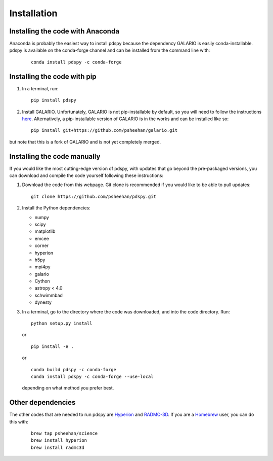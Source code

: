 ============
Installation
============

Installing the code with Anaconda
"""""""""""""""""""""""""""""""""

Anaconda is probably the easiest way to install pdspy because the dependency GALARIO is easily conda-installable. pdspy is available on the conda-forge channel and can be installed from the command line with:

   ::

       conda install pdspy -c conda-forge

Installing the code with pip
""""""""""""""""""""""""""""

1. In a terminal, run:
   ::

       pip install pdspy

2. Install GALARIO. Unfortunately, GALARIO is not pip-installable by default, so you will need to follow the instructions `here <https://mtazzari.github.io/galario/>`_. Alternatively, a pip-installable version of GALARIO is in the works and can be installed like so:
   ::

       pip install git+https://github.com/psheehan/galario.git

but note that this is a fork of GALARIO and is not yet completely merged.

Installing the code manually
""""""""""""""""""""""""""""

If you would like the most cutting-edge version of pdspy, with updates that go beyond the pre-packaged versions, you can download and compile the code yourself following these instructions:

1. Download the code from this webpage. Git clone is recommended if you would like to be able to pull updates:
   ::

       git clone https://github.com/psheehan/pdspy.git

2. Install the Python dependencies:

   * numpy  
   * scipy  
   * matplotlib  
   * emcee  
   * corner  
   * hyperion  
   * h5py  
   * mpi4py  
   * galario  
   * Cython  
   * astropy < 4.0  
   * schwimmbad  
   * dynesty

3. In a terminal, go to the directory where the code was downloaded, and into the code directory. Run:
   ::

        python setup.py install
   
   or

   ::
   
        pip install -e .
   
   or

   ::

       conda build pdspy -c conda-forge
       conda install pdspy -c conda-forge --use-local

   depending on what method you prefer best.

Other dependencies
""""""""""""""""""

The other codes that are needed to run pdspy are `Hyperion <http://www.hyperion-rt.org>`_ and `RADMC-3D <http://www.ita.uni-heidelberg.de/~dullemond/software/radmc-3d/>`_. If you are a `Homebrew <https://brew.sh>`_ user, you can do this with:

    ::

       brew tap psheehan/science
       brew install hyperion
       brew install radmc3d

